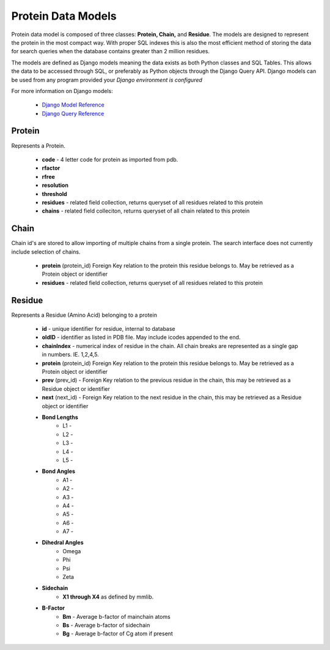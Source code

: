 *******************
Protein Data Models
*******************

.. .. image:: protein_model.png

Protein data model is composed of three classes: **Protein, Chain,** and **Residue**. The models are designed to represent the protein in the most compact way. With proper SQL indexes this is also the most efficient method of storing the data for search queries when the database contains greater than 2 million residues.

The models are defined as Django models meaning the data exists as both Python classes and SQL Tables. This allows the data to be accessed through SQL, or preferably as Python objects through the Django Query API. Django models can be used from any program provided your *Django environment is configured*

For more information on Django models:

    * `Django Model Reference
      <https://docs.djangoproject.com/en/dev/topics/db/models/#topics-db-models>`_
    * `Django Query Reference
      <https://docs.djangoproject.com/en/dev/topics/db/queries/#topics-db-queries>`_

-------
Protein
-------

Represents a Protein.

    * **code** - 4 letter code for protein as imported from pdb.
    * **rfactor**
    * **rfree**
    * **resolution**
    * **threshold**
    * **residues** - related field collection, returns queryset of all residues related to this protein
    * **chains** - related field colleciton, returns queryset of all chain related to this protein

-----
Chain
-----

Chain id's are stored to allow importing of multiple chains from a single protein. The search interface does not currently include selection of chains.

    * **protein** (protein_id) Foreign Key relation to the protein this residue belongs to. May be retrieved as a Protein object or identifier
    * **residues** - related field collection, returns queryset of all residues related to this protein

-------
Residue
-------

Represents a Residue (Amino Acid) belonging to a protein

    * **id** - unique identifier for residue, internal to database
    * **oldID** - identifier as listed in PDB file. May include icodes appended to the end.
    * **chainIndex** - numerical index of residue in the chain. All chain breaks are represented as a single gap in numbers. IE. 1,2,4,5.
    * **protein** (protein_id) Foreign Key relation to the protein this residue belongs to. May be retrieved as a Protein object or identifier
    * **prev** (prev_id) - Foreign Key relation to the previous residue in the chain, this may be retrieved as a Residue object or identifier
    * **next** (next_id) - Foreign Key relation to the next residue in the chain, this may be retrieved as a Residue object or identifier

    * **Bond Lengths**
        * L1 -
        * L2 -
        * L3 -
        * L4 -
        * L5 -

    * **Bond Angles**
        * A1 -
        * A2 -
        * A3 -
        * A4 -
        * A5 -
        * A6 -
        * A7 -

    * **Dihedral Angles**
        * Omega
        * Phi
        * Psi
        * Zeta

    * **Sidechain**
        * **X1 through X4** as defined by mmlib.

    * **B-Factor**
        * **Bm** - Average b-factor of mainchain atoms
        * **Bs** - Average b-factor of sidechain
        * **Bg** - Average b-factor of Cg atom if present
